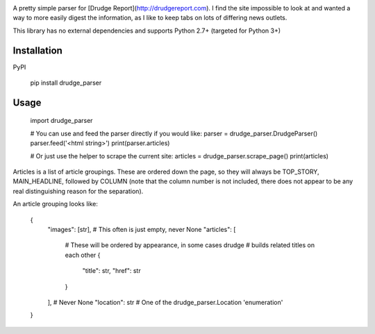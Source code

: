 .. image:: https://travis-ci.org/mrasband/drudge_parser.svg?branch=master

A pretty simple parser for [Drudge Report](http://drudgereport.com). I find the site impossible to look at and wanted a way to more easily digest the information, as I like to keep tabs on lots of differing news outlets.

This library has no external dependencies and supports Python 2.7+ (targeted for Python 3+)


Installation
============

PyPI

    pip install drudge_parser


Usage
=====

    import drudge_parser

    # You can use and feed the parser directly if you would like:
    parser = drudge_parser.DrudgeParser()
    parser.feed('<html string>')
    print(parser.articles)

    # Or just use the helper to scrape the current site:
    articles = drudge_parser.scrape_page()
    print(articles)

Articles is a list of article groupings. These are ordered down the page, so they will always be TOP\_STORY, MAIN\_HEADLINE, followed by COLUMN (note that the column number is not included, there does not appear to be any real distinguishing reason for the separation).

An article grouping looks like:

    {
        "images": [str],  # This often is just empty, never None
        "articles": [
            #  These will be ordered by appearance, in some cases drudge
            #  builds related titles on each other
            {
                "title": str,
                "href": str
            }
        ],  # Never None
        "location": str  # One of the drudge_parser.Location 'enumeration'
    }

